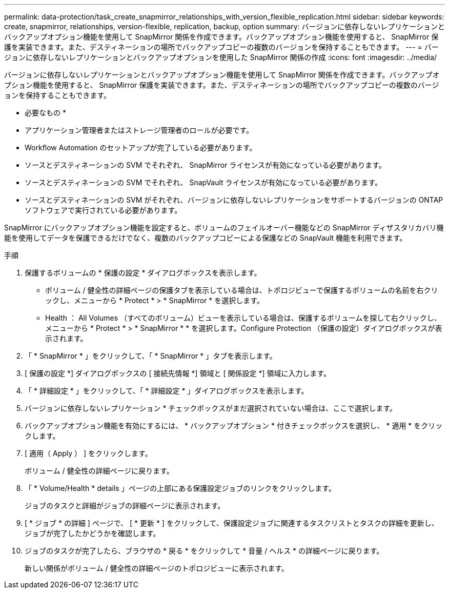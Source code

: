 ---
permalink: data-protection/task_create_snapmirror_relationships_with_version_flexible_replication.html 
sidebar: sidebar 
keywords: create, snapmirror, relationships, version-flexible, replication, backup, option 
summary: バージョンに依存しないレプリケーションとバックアップオプション機能を使用して SnapMirror 関係を作成できます。バックアップオプション機能を使用すると、 SnapMirror 保護を実装できます。また、デスティネーションの場所でバックアップコピーの複数のバージョンを保持することもできます。 
---
= バージョンに依存しないレプリケーションとバックアップオプションを使用した SnapMirror 関係の作成
:icons: font
:imagesdir: ../media/


[role="lead"]
バージョンに依存しないレプリケーションとバックアップオプション機能を使用して SnapMirror 関係を作成できます。バックアップオプション機能を使用すると、 SnapMirror 保護を実装できます。また、デスティネーションの場所でバックアップコピーの複数のバージョンを保持することもできます。

* 必要なもの *

* アプリケーション管理者またはストレージ管理者のロールが必要です。
* Workflow Automation のセットアップが完了している必要があります。
* ソースとデスティネーションの SVM でそれぞれ、 SnapMirror ライセンスが有効になっている必要があります。
* ソースとデスティネーションの SVM でそれぞれ、 SnapVault ライセンスが有効になっている必要があります。
* ソースとデスティネーションの SVM がそれぞれ、バージョンに依存しないレプリケーションをサポートするバージョンの ONTAP ソフトウェアで実行されている必要があります。


SnapMirror にバックアップオプション機能を設定すると、ボリュームのフェイルオーバー機能などの SnapMirror ディザスタリカバリ機能を使用してデータを保護できるだけでなく、複数のバックアップコピーによる保護などの SnapVault 機能を利用できます。

.手順
. 保護するボリュームの * 保護の設定 * ダイアログボックスを表示します。
+
** ボリューム / 健全性の詳細ページの保護タブを表示している場合は、トポロジビューで保護するボリュームの名前を右クリックし、メニューから * Protect * > * SnapMirror * を選択します。
** Health ： All Volumes （すべてのボリューム）ビューを表示している場合は、保護するボリュームを探して右クリックし、メニューから * Protect * > * SnapMirror * * を選択します。Configure Protection （保護の設定）ダイアログボックスが表示されます。


. 「 * SnapMirror * 」をクリックして、「 * SnapMirror * 」タブを表示します。
. [ 保護の設定 *] ダイアログボックスの [ 接続先情報 *] 領域と [ 関係設定 *] 領域に入力します。
. 「 * 詳細設定 * 」をクリックして、「 * 詳細設定 * 」ダイアログボックスを表示します。
. バージョンに依存しないレプリケーション * チェックボックスがまだ選択されていない場合は、ここで選択します。
. バックアップオプション機能を有効にするには、 * バックアップオプション * 付きチェックボックスを選択し、 * 適用 * をクリックします。
. [ 適用（ Apply ） ] をクリックします。
+
ボリューム / 健全性の詳細ページに戻ります。

. 「 * Volume/Health * details 」ページの上部にある保護設定ジョブのリンクをクリックします。
+
ジョブのタスクと詳細がジョブの詳細ページに表示されます。

. [ * ジョブ * の詳細 ] ページで、 [ * 更新 * ] をクリックして、保護設定ジョブに関連するタスクリストとタスクの詳細を更新し、ジョブが完了したかどうかを確認します。
. ジョブのタスクが完了したら、ブラウザの * 戻る * をクリックして * 音量 / ヘルス * の詳細ページに戻ります。
+
新しい関係がボリューム / 健全性の詳細ページのトポロジビューに表示されます。


